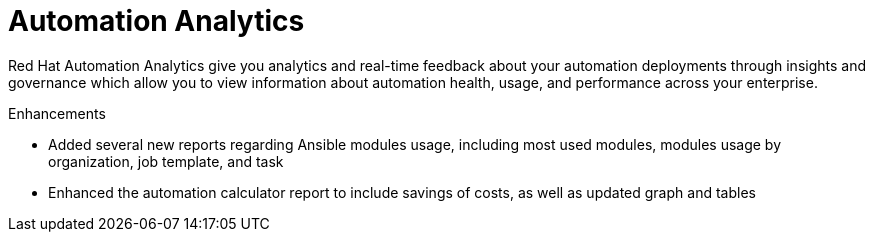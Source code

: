 [[analytics-05-2022]]
= Automation Analytics

Red Hat Automation Analytics give you analytics and real-time feedback about your automation deployments through insights and governance which allow you to view information about automation health, usage, and performance across your enterprise.

.Enhancements

* Added several new reports regarding Ansible modules usage, including most used modules, modules usage by organization, job template, and task
* Enhanced the automation calculator report to include savings of costs, as well as updated graph and tables

